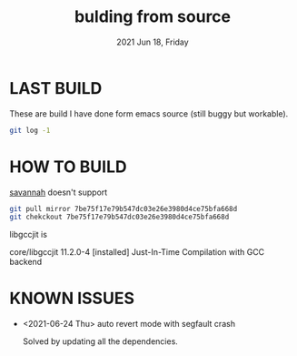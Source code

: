 #+TITLE: bulding from source
#+DATE: 2021 Jun 18, Friday


* LAST BUILD

  These are build I have done form emacs source (still buggy but workable).

  #+HEADER: :eval no-export :dir ./repo
  #+BEGIN_SRC sh :results output prepend :exports both
    git log -1
  #+END_SRC

* HOW TO BUILD

  [[http://savannah.gnu.org/projects/emacs][savannah]] doesn't support

  #+HEADER: :results output :eval no-export
  #+BEGIN_SRC sh :exports both
    git pull mirror 7be75f17e79b547dc03e26e3980d4ce75bfa668d
    git chekckout 7be75f17e79b547dc03e26e3980d4ce75bfa668d
  #+END_SRC

  libgccjit is

  core/libgccjit 11.2.0-4 [installed]
    Just-In-Time Compilation with GCC backend

* KNOWN ISSUES

  - <2021-06-24 Thu> auto revert mode with segfault crash

    Solved by updating all the dependencies.
